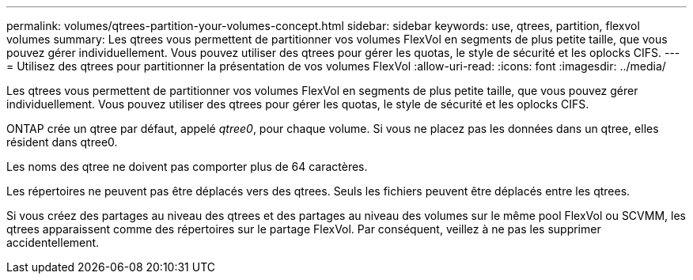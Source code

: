 ---
permalink: volumes/qtrees-partition-your-volumes-concept.html 
sidebar: sidebar 
keywords: use, qtrees, partition, flexvol volumes 
summary: Les qtrees vous permettent de partitionner vos volumes FlexVol en segments de plus petite taille, que vous pouvez gérer individuellement. Vous pouvez utiliser des qtrees pour gérer les quotas, le style de sécurité et les oplocks CIFS. 
---
= Utilisez des qtrees pour partitionner la présentation de vos volumes FlexVol
:allow-uri-read: 
:icons: font
:imagesdir: ../media/


[role="lead"]
Les qtrees vous permettent de partitionner vos volumes FlexVol en segments de plus petite taille, que vous pouvez gérer individuellement. Vous pouvez utiliser des qtrees pour gérer les quotas, le style de sécurité et les oplocks CIFS.

ONTAP crée un qtree par défaut, appelé _qtree0_, pour chaque volume. Si vous ne placez pas les données dans un qtree, elles résident dans qtree0.

Les noms des qtree ne doivent pas comporter plus de 64 caractères.

Les répertoires ne peuvent pas être déplacés vers des qtrees. Seuls les fichiers peuvent être déplacés entre les qtrees.

Si vous créez des partages au niveau des qtrees et des partages au niveau des volumes sur le même pool FlexVol ou SCVMM, les qtrees apparaissent comme des répertoires sur le partage FlexVol. Par conséquent, veillez à ne pas les supprimer accidentellement.
